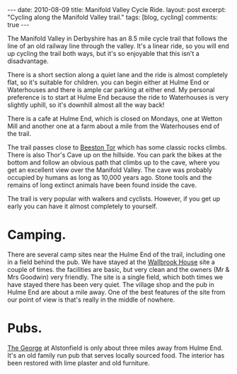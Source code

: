 #+STARTUP: showall indent
#+STARTUP: hidestars
#+OPTIONS: H:3 num:nil tags:nil toc:nil timestamps:nil

#+BEGIN_HTML
---
date: 2010-08-09
title: Manifold Valley Cycle Ride.
layout: post
excerpt: "Cycling along the Manifold Valley trail."
tags: [blog, cycling]
comments: true
---
#+END_HTML

The Manifold Valley in Derbyshire has an 8.5 mile cycle trail that
follows the line of an old railway line through the valley. It's a
linear ride, so you will end up cycling the trail both ways, but it's
so enjoyable that this isn't a disadvantage.

There is a short section along a quiet lane and the ride is almost
completely flat, so it's suitable for children. you can begin either
at Hulme End or Waterhouses and there is ample car parking at either
end. My personal preference is to start at Hulme End because the ride
to Waterhouses is very slightly uphill, so it's downhill almost all
the way back!

There is a cafe at Hulme End, which is closed on Mondays, one
at Wetton Mill and another one at a farm about a mile from the
Waterhouses end of the trail.

The trail passes close to [[http://www.ukclimbing.com/logbook/crag.php?id%3D142][Beeston Tor]] which has some classic rocks
climbs. There is also Thor's Cave up on the hillside. You can park the
bikes at the bottom and follow an obvious path that climbs up to the
cave, where you get an excellent view over the Manifold Valley. The
cave was probably occupied by humans as long as 10,000 years
ago. Stone tools and the remains of long extinct animals have been
found inside the cave.

The trail is very popular with walkers and cyclists. However, if you
get up early you can have it almost completely to yourself.

* Camping.
There are several camp sites near the Hulme End of the trail,
including one in a field behind the pub. We have stayed at the
[[http://www.ukcampsite.co.uk/sites/reviews.asp?page%3D2&revid%3D6257][Wallbrook House]] site a couple of times. the facilities are basic, but
very clean and the owners (Mr & Mrs Goodwin) very friendly. The site
is a single field, which both times we have stayed there has been very
quiet. The village shop and the pub in Hulme End are about a mile
away. One of the best features of the site from our point of view is
that's really in the middle of nowhere.
* Pubs.
[[http://www.thegeorgeatalstonefield.com/][The George]] at Alstonfield is only about three miles away from Hulme
End. It's an old family run pub that serves locally sourced food. The
interior has been restored with lime plaster and old furniture.
